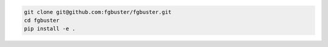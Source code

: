.. code-block:: bash

    git clone git@github.com:fgbuster/fgbuster.git
    cd fgbuster
    pip install -e .
